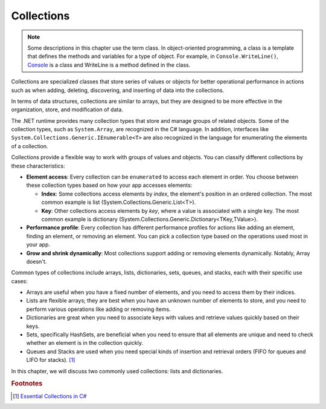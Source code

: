 
Collections
=============

.. note:: 
    Some descriptions in this chapter use the term class. In object-oriented 
    programming, a class is a template that defines the methods and variables 
    for a type of object. For example, in ``Console.WriteLine()``, `Console 
    <https://learn.microsoft.com/en-us/dotnet/api/system.console?view=net-8.0>`_ is 
    a class and WriteLine is a method defined in the class. 

Collections are specialized classes that 
store series of values or objects for better operational performance in actions 
such as when adding, deleting, discovering, and inserting of data into the collections.

.. When it comes to the creation and management of groups of items, there are two ways to 
.. handle the items: arrays and collections. 

In terms of data structures, collections are 
similar to arrays, but they are designed to be more effective in the organization, store, 
and modification of data. 

The .NET runtime provides many collection types that store and manage groups of 
related objects. Some of the collection types, such as ``System.Array``, are 
recognized in the C# language. In addition, interfaces like 
``System.Collections.Generic.IEnumerable<T>`` are also recognized in the language for 
enumerating the elements of a collection. 

Collections provide a flexible way to work with groups of values and objects. You can 
classify different collections by these characteristics:

- **Element access**: Every collection can be ``enumerated`` to access each element in 
  order. You choose between these collection types based on how your app accesses elements:
  
  - **Index**: Some collections access elements by *index*, the element's position in an 
    ordered collection. The most common example is list (System.Collections.Generic.List<T>). 
  - **Key**: Other collections access elements by *key*, where a value is associated 
    with a single key. The most common example is dictionary 
    (System.Collections.Generic.Dictionary<TKey,TValue>). 

- **Performance profile**: Every collection has different performance profiles for 
  actions like adding an element, finding an element, or removing an element. You can pick a collection type based on the operations used most in your app.
- **Grow and shrink dynamically**: Most collections support adding or removing 
  elements dynamically. Notably, Array doesn't.

Common types of collections include arrays, lists, dictionaries, sets, queues, 
and stacks, each with their specific use cases:

- Arrays are useful when you have a fixed number of elements, and you need to 
  access them by their indices.
- Lists are flexible arrays; they are best when you have an unknown number of 
  elements to store, and you need to perform various operations like adding or 
  removing items.
- Dictionaries are great when you need to associate keys with values and retrieve 
  values quickly based on their keys.
- Sets, specifically HashSets, are beneficial when you need to ensure that all 
  elements are unique and need to check whether an element is in the collection quickly.
- Queues and Stacks are used when you need special kinds of insertion 
  and retrieval orders (FIFO for queues and LIFO for stacks). [#common-collections]_

In this chapter, we will discuss two commonly used collections: lists and dictionaries. 

.. rubric:: Footnotes

.. [#common-collections] `Essential Collections in C# <https://medium.com/@fairushyn/essential-collections-in-c-4ec7e90598ff#:~:text=Common%20types%20of%20collections%20include,access%20them%20by%20their%20indices>`_